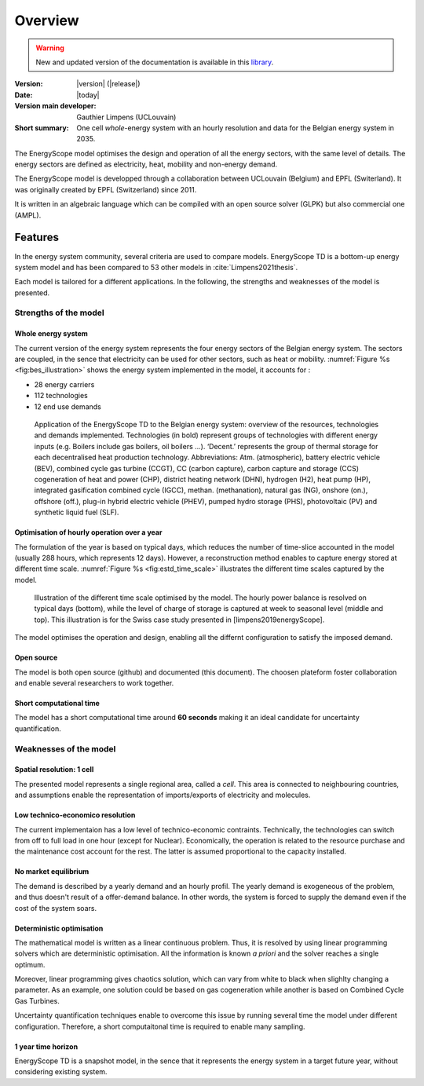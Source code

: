 Overview
++++++++
.. _label_sec_overview:

.. warning:: New and updated version of the documentation is available in this `library <https://www.energyscope.net/latest/>`_.

:Version: |version| (|release|)
:Date: |today|
:Version main developer: Gauthier Limpens (UCLouvain)
:Short summary: One cell *whole*-energy system with an hourly resolution and data for the Belgian energy system in 2035.

The EnergyScope model optimises the design and operation of all the energy sectors, with the same level of details. The energy sectors are defined as electricity, heat, mobility and non-energy demand. 


The EnergyScope model is developped through a collaboration between UCLouvain (Belgium) and EPFL (Switerland). 
It was originally created by EPFL (Switzerland) since 2011.

It is written in an algebraic language which can be compiled with an open source solver (GLPK) but also commercial one (AMPL).

Features
========

In the energy system community, several criteria are used to compare models. 
EnergyScope TD is a bottom-up energy system model and has been compared to 53 other models in :cite:`Limpens2021thesis`.

Each model is tailored for a different applications. In the following, the strengths and weaknesses of the model is presented.


Strengths of the model
----------------------


Whole energy system
^^^^^^^^^^^^^^^^^^^


The current version of the energy system represents the four energy sectors of the Belgian energy system. 
The sectors are coupled, in the sence that electricity can be used for other sectors, such as heat or mobility. 
:numref:`Figure %s <fig:bes_illustration>` shows the energy system implemented in the
model, it accounts for :

- 28 energy carriers
- 112 technologies
- 12 end use demands


.. figure:: /images/case_study_energy_system.png
   :alt: Illustrative example of a decentralised heating layer.
   :name: fig:bes_illustration
   :width: 16cm

   Application of the EnergyScope TD to the Belgian energy system: overview of the
   resources, technologies and demands implemented. Technologies (in bold) represent groups of
   technologies with different energy inputs (e.g. Boilers include gas boilers, oil boilers ...). ‘Decent.’
   represents the group of thermal storage for each decentralised heat production technology. Abbreviations:
   Atm. (atmospheric), battery electric vehicle (BEV), combined cycle gas turbine (CCGT),
   CC (carbon capture), carbon capture and storage (CCS) cogeneration of heat and power (CHP),
   district heating network (DHN), hydrogen (H2), heat pump (HP), integrated gasification combined
   cycle (IGCC), methan. (methanation), natural gas (NG), onshore (on.), offshore (off.), plug-in hybrid
   electric vehicle (PHEV), pumped hydro storage (PHS), photovoltaic (PV) and synthetic liquid fuel
   (SLF).

Optimisation of hourly operation over a year
^^^^^^^^^^^^^^^^^^^^^^^^^^^^^^^^^^^^^^^^^^^^

The formulation of the year is based on typical days, which reduces the number of time-slice accounted in the model (usually 288 hours, which represents 12 days). 
However, a reconstruction method enables to capture energy stored at different time scale. :numref:`Figure %s <fig:estd_time_scale>` illustrates the different time scales captured by the model.

.. figure:: /images/estd_different_time_scales.png
   :alt: Illustrative example of a decentralised heating layer.
   :name: fig:estd_time_scale
   :width: 16cm

   Illustration of the different time scale optimised by the model. 
   The hourly power balance is resolved on typical days (bottom), 
   while the level of charge of storage is captured at week to seasonal level (middle and top).
   This illustration is for the Swiss case study presented in [limpens2019energyScope].

The model optimises the operation and design, enabling all the differnt configuration to satisfy the imposed demand.


Open source
^^^^^^^^^^^

The model is both open source (github) and documented (this document). 
The choosen plateform foster collaboration and enable several researchers to work together.

Short computational time
^^^^^^^^^^^^^^^^^^^^^^^^

The model has a short computational time around **60 seconds** making it an ideal candidate for uncertainty quantification.


Weaknesses of the model
---------------------------

Spatial resolution: 1 cell
^^^^^^^^^^^^^^^^^^^^^^^^^^

The presented model represents a single regional area, called a *cell*. 
This area is connected to neighbouring countries, and assumptions enable 
the representation of imports/exports of electricity and molecules.

Low technico-economico resolution
^^^^^^^^^^^^^^^^^^^^^^^^^^^^^^^^^

The current implementaion has a low level of technico-economic contraints. 
Technically, the technologies can switch from off to full load in one hour (except for Nuclear). 
Economically, the operation is related to the resource purchase and the maintenance cost account for the rest. 
The latter is assumed proportional to the capacity installed.



No market equilibrium
^^^^^^^^^^^^^^^^^^^^^

The demand is described by a yearly demand and an hourly profil.
The yearly demand is exogeneous of the problem, and thus doesn't result of a offer-demand balance.
In other words, the system is forced to supply the demand even if the cost of the system soars.


Deterministic optimisation
^^^^^^^^^^^^^^^^^^^^^^^^^^

The mathematical model is written as a linear continuous problem. 
Thus, it is resolved by using linear programming solvers which are deterministic optimisation. 
All the information is known *a priori* and the solver reaches a single optimum. 

Moreover, linear programming gives chaotics solution, which can vary from white to black when slighlty changing a parameter.
As an example, one solution could be based on gas cogeneration while another is based on Combined Cycle Gas Turbines.

Uncertainty quantification techniques enable to overcome this issue by running several time the model under different configuration. 
Therefore, a short computaitonal time is required to enable many sampling.

1 year time horizon
^^^^^^^^^^^^^^^^^^^

EnergyScope TD is a snapshot model, in the sence that it represents the energy system in a target future year, without considering existing system.





